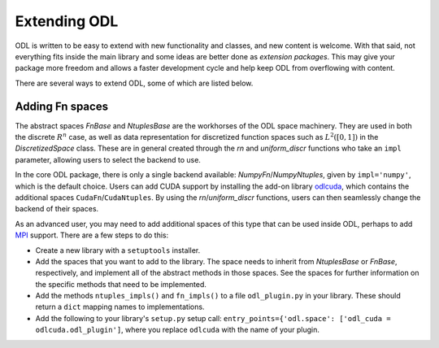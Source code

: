 #############
Extending ODL
#############

ODL is written to be easy to extend with new functionality and classes, and new content is welcome. With that said, not everything fits inside the main library and some ideas are better done as *extension packages*. This may give your package more freedom and allows a faster development cycle and help keep ODL from overflowing with content.

There are several ways to extend ODL, some of which are listed below.

Adding Fn spaces
----------------
The abstract spaces `FnBase` and `NtuplesBase` are the workhorses of the ODL space machinery. They are used in both the discrete :math:`R^n` case, as well as data representation for discretized function spaces such as :math:`L^2([0, 1])` in the `DiscretizedSpace` class. These are in general created through the `rn` and `uniform_discr` functions who take an ``impl`` parameter, allowing users to select the backend to use.

In the core ODL package, there is only a single backend available: `NumpyFn`/`NumpyNtuples`, given by ``impl='numpy'``, which is the default choice. Users can add CUDA support by installing the add-on library odlcuda_, which contains the additional spaces ``CudaFn``/``CudaNtuples``. By using the `rn`/`uniform_discr` functions, users can then seamlessly change the backend of their spaces.

As an advanced user, you may need to add additional spaces of this type that can be used inside ODL, perhaps to add MPI_ support. There are a few steps to do this:

* Create a new library with a ``setuptools`` installer.
* Add the spaces that you want to add to the library. The space needs to inherit from `NtuplesBase` or `FnBase`, respectively, and implement all of the abstract methods in those spaces. See the spaces for further information on the specific methods that need to be implemented.
* Add the methods ``ntuples_impls()`` and ``fn_impls()`` to a file ``odl_plugin.py`` in your library. These should return a ``dict`` mapping names to implementations.
* Add the following to your library's ``setup.py`` setup call: ``entry_points={'odl.space': ['odl_cuda = odlcuda.odl_plugin']``, where you replace ``odlcuda`` with the name of your plugin.

.. _odlcuda: https://github.com/odlgroup/odlcuda
.. _MPI: https://en.wikipedia.org/wiki/Message_Passing_Interface
